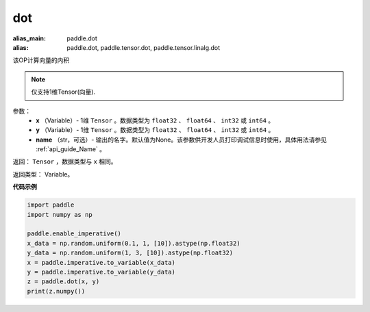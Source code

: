 .. _cn_api_paddle_tensor_linalg_dot:

dot
-------------------------------

.. py:function:: paddle.tensor.linalg.dot(x, y, name=None)

:alias_main: paddle.dot
:alias: paddle.dot, paddle.tensor.dot, paddle.tensor.linalg.dot



该OP计算向量的内积

.. note::

   仅支持1维Tensor(向量).

参数：
        - **x** （Variable）- 1维 ``Tensor`` 。数据类型为 ``float32`` 、 ``float64`` 、 ``int32`` 或  ``int64`` 。
        - **y** （Variable）- 1维 ``Tensor`` 。数据类型为 ``float32`` 、 ``float64`` 、 ``int32`` 或  ``int64`` 。
        - **name** （str，可选）- 输出的名字。默认值为None。该参数供开发人员打印调试信息时使用，具体用法请参见 :ref:`api_guide_Name` 。


返回：  ``Tensor`` ，数据类型与 ``x`` 相同。

返回类型：        Variable。

**代码示例**

..  code-block:: python

    import paddle
    import numpy as np

    paddle.enable_imperative()
    x_data = np.random.uniform(0.1, 1, [10]).astype(np.float32)
    y_data = np.random.uniform(1, 3, [10]).astype(np.float32)
    x = paddle.imperative.to_variable(x_data)
    y = paddle.imperative.to_variable(y_data)
    z = paddle.dot(x, y)
    print(z.numpy())
